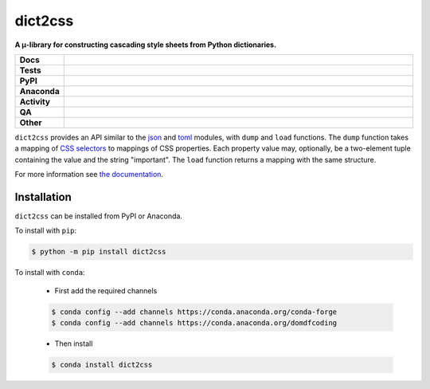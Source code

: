 #########
dict2css
#########

.. start short_desc

**A μ-library for constructing cascading style sheets from Python dictionaries.**

.. end short_desc


.. start shields

.. list-table::
	:stub-columns: 1
	:widths: 10 90

	* - Docs
	  - |docs| |docs_check|
	* - Tests
	  - |actions_linux| |actions_windows| |actions_macos| |coveralls|
	* - PyPI
	  - |pypi-version| |supported-versions| |supported-implementations| |wheel|
	* - Anaconda
	  - |conda-version| |conda-platform|
	* - Activity
	  - |commits-latest| |commits-since| |maintained| |pypi-downloads|
	* - QA
	  - |codefactor| |actions_flake8| |actions_mypy|
	* - Other
	  - |license| |language| |requires|

.. |docs| image:: https://img.shields.io/readthedocs/dict2css/latest?logo=read-the-docs
	:target: https://dict2css.readthedocs.io/en/latest
	:alt: Documentation Build Status

.. |docs_check| image:: https://github.com/sphinx-toolbox/dict2css/workflows/Docs%20Check/badge.svg
	:target: https://github.com/sphinx-toolbox/dict2css/actions?query=workflow%3A%22Docs+Check%22
	:alt: Docs Check Status

.. |actions_linux| image:: https://github.com/sphinx-toolbox/dict2css/workflows/Linux/badge.svg
	:target: https://github.com/sphinx-toolbox/dict2css/actions?query=workflow%3A%22Linux%22
	:alt: Linux Test Status

.. |actions_windows| image:: https://github.com/sphinx-toolbox/dict2css/workflows/Windows/badge.svg
	:target: https://github.com/sphinx-toolbox/dict2css/actions?query=workflow%3A%22Windows%22
	:alt: Windows Test Status

.. |actions_macos| image:: https://github.com/sphinx-toolbox/dict2css/workflows/macOS/badge.svg
	:target: https://github.com/sphinx-toolbox/dict2css/actions?query=workflow%3A%22macOS%22
	:alt: macOS Test Status

.. |actions_flake8| image:: https://github.com/sphinx-toolbox/dict2css/workflows/Flake8/badge.svg
	:target: https://github.com/sphinx-toolbox/dict2css/actions?query=workflow%3A%22Flake8%22
	:alt: Flake8 Status

.. |actions_mypy| image:: https://github.com/sphinx-toolbox/dict2css/workflows/mypy/badge.svg
	:target: https://github.com/sphinx-toolbox/dict2css/actions?query=workflow%3A%22mypy%22
	:alt: mypy status

.. |requires| image:: https://dependency-dash.repo-helper.uk/github/sphinx-toolbox/dict2css/badge.svg
	:target: https://dependency-dash.repo-helper.uk/github/sphinx-toolbox/dict2css/
	:alt: Requirements Status

.. |coveralls| image:: https://img.shields.io/coveralls/github/sphinx-toolbox/dict2css/master?logo=coveralls
	:target: https://coveralls.io/github/sphinx-toolbox/dict2css?branch=master
	:alt: Coverage

.. |codefactor| image:: https://img.shields.io/codefactor/grade/github/sphinx-toolbox/dict2css?logo=codefactor
	:target: https://www.codefactor.io/repository/github/sphinx-toolbox/dict2css
	:alt: CodeFactor Grade

.. |pypi-version| image:: https://img.shields.io/pypi/v/dict2css
	:target: https://pypi.org/project/dict2css/
	:alt: PyPI - Package Version

.. |supported-versions| image:: https://img.shields.io/pypi/pyversions/dict2css?logo=python&logoColor=white
	:target: https://pypi.org/project/dict2css/
	:alt: PyPI - Supported Python Versions

.. |supported-implementations| image:: https://img.shields.io/pypi/implementation/dict2css
	:target: https://pypi.org/project/dict2css/
	:alt: PyPI - Supported Implementations

.. |wheel| image:: https://img.shields.io/pypi/wheel/dict2css
	:target: https://pypi.org/project/dict2css/
	:alt: PyPI - Wheel

.. |conda-version| image:: https://img.shields.io/conda/v/domdfcoding/dict2css?logo=anaconda
	:target: https://anaconda.org/domdfcoding/dict2css
	:alt: Conda - Package Version

.. |conda-platform| image:: https://img.shields.io/conda/pn/domdfcoding/dict2css?label=conda%7Cplatform
	:target: https://anaconda.org/domdfcoding/dict2css
	:alt: Conda - Platform

.. |license| image:: https://img.shields.io/github/license/sphinx-toolbox/dict2css
	:target: https://github.com/sphinx-toolbox/dict2css/blob/master/LICENSE
	:alt: License

.. |language| image:: https://img.shields.io/github/languages/top/sphinx-toolbox/dict2css
	:alt: GitHub top language

.. |commits-since| image:: https://img.shields.io/github/commits-since/sphinx-toolbox/dict2css/v0.3.0
	:target: https://github.com/sphinx-toolbox/dict2css/pulse
	:alt: GitHub commits since tagged version

.. |commits-latest| image:: https://img.shields.io/github/last-commit/sphinx-toolbox/dict2css
	:target: https://github.com/sphinx-toolbox/dict2css/commit/master
	:alt: GitHub last commit

.. |maintained| image:: https://img.shields.io/maintenance/yes/2023
	:alt: Maintenance

.. |pypi-downloads| image:: https://img.shields.io/pypi/dm/dict2css
	:target: https://pypi.org/project/dict2css/
	:alt: PyPI - Downloads

.. end shields

``dict2css`` provides an API similar to the json_ and
toml_ modules, with ``dump`` and ``load`` functions.
The ``dump`` function takes a mapping of `CSS selectors`_
to mappings of CSS properties.
Each property value may, optionally, be a two-element tuple containing the value and the string "important".
The ``load`` function returns a mapping with the same structure.

For more information see `the documentation`_.

.. _json: https://docs.python.org/3/library/json.html
.. _toml: https://github.com/uiri/toml/
.. _CSS selectors: https://developer.mozilla.org/en-US/docs/Web/CSS/CSS_Selectors
.. _the documentation: https://dict2css.readthedocs.io/en/latest/

Installation
--------------

.. start installation

``dict2css`` can be installed from PyPI or Anaconda.

To install with ``pip``:

.. code-block:: bash

	$ python -m pip install dict2css

To install with ``conda``:

	* First add the required channels

	.. code-block:: bash

		$ conda config --add channels https://conda.anaconda.org/conda-forge
		$ conda config --add channels https://conda.anaconda.org/domdfcoding

	* Then install

	.. code-block:: bash

		$ conda install dict2css

.. end installation
